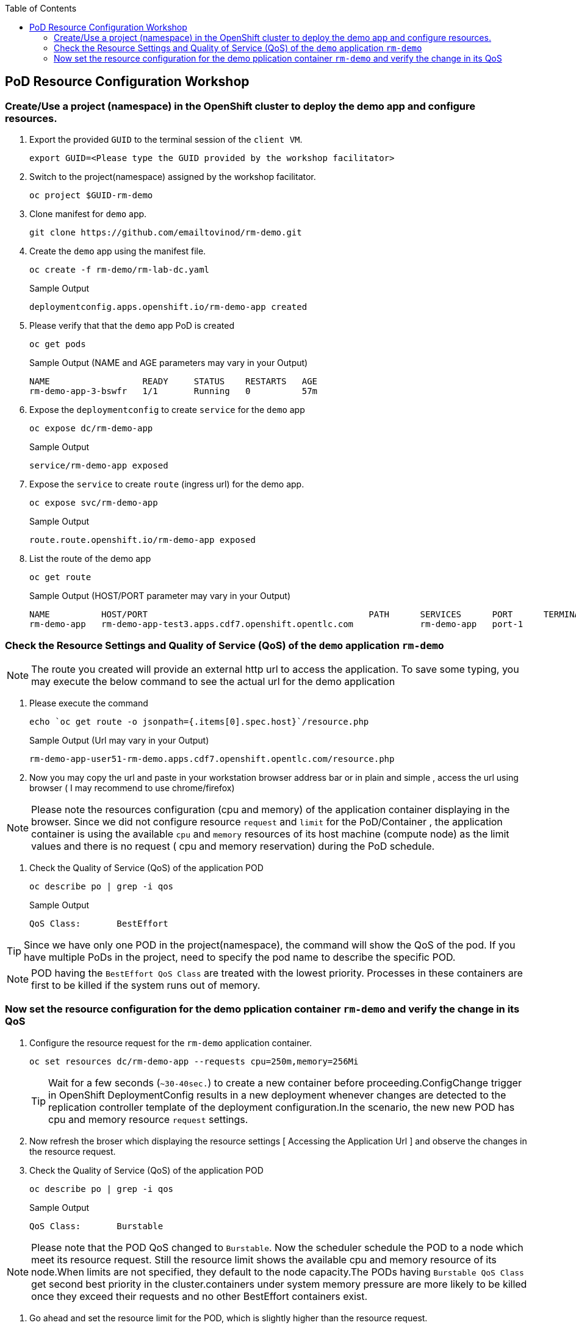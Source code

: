 :sectnums!:
:hardbreaks:
:scrollbar:
:data-uri:
:toc2:
:showdetailed:
:imagesdir: ./images

== PoD Resource Configuration Workshop

=== Create/Use a project (namespace) in the OpenShift cluster to deploy the demo app and configure resources.

. Export the provided `GUID` to the terminal session of the `client VM`.
+
[%nowrap]
----
export GUID=<Please type the GUID provided by the workshop facilitator>
----
+
. Switch to the project(namespace) assigned by the workshop facilitator.
+
[%nowrap]
----
oc project $GUID-rm-demo
----
+

. Clone manifest for `demo` app.
+
[%nowrap]
----
git clone https://github.com/emailtovinod/rm-demo.git
----
+
. Create the `demo` app using the manifest file.
+
[%nowrap]
----
oc create -f rm-demo/rm-lab-dc.yaml 
----
+
.Sample Output
----
deploymentconfig.apps.openshift.io/rm-demo-app created
----

. Please verify that that the `demo` app PoD is created 
+
[%nowrap]
----
oc get pods
----
+

.Sample Output (NAME and AGE parameters may vary in your Output)
----
NAME                  READY     STATUS    RESTARTS   AGE
rm-demo-app-3-bswfr   1/1       Running   0          57m
----
. Expose the `deploymentconfig` to create `service` for the `demo` app
+
[%nowrap]
----
oc expose dc/rm-demo-app
----
+
.Sample Output 
----
service/rm-demo-app exposed
----

. Expose the `service` to create `route` (ingress url) for the demo app.
+
[%nowrap]
----
oc expose svc/rm-demo-app
----
+
.Sample Output
----
route.route.openshift.io/rm-demo-app exposed
----
. List the route of the demo app
+
[%nowrap]
----
oc get route
----
+
.Sample Output (HOST/PORT parameter may vary in your Output)
----
NAME          HOST/PORT                                           PATH      SERVICES      PORT      TERMINATION   WILDCARD
rm-demo-app   rm-demo-app-test3.apps.cdf7.openshift.opentlc.com             rm-demo-app   port-1                  None
----

=== Check the Resource Settings and Quality of Service (QoS) of the `demo` application `rm-demo` 

[NOTE]

The route you created will provide an external http url to access the application. To save some typing, you may execute the below command to see the actual url for the demo application

. Please execute the command
+
[%nowrap]
----
echo `oc get route -o jsonpath={.items[0].spec.host}`/resource.php
----
+
.Sample Output (Url may vary in your Output)
----
rm-demo-app-user51-rm-demo.apps.cdf7.openshift.opentlc.com/resource.php
----
. Now you may copy the url and paste in your workstation browser address bar or in plain and simple , access the url using browser ( I may recommend to use chrome/firefox)

[NOTE]
Please note the resources configuration (cpu and memory) of the application container displaying in the browser. Since we did not configure resource `request` and `limit` for the PoD/Container , the application container is using the available `cpu` and `memory` resources of its host machine (compute node) as the limit values and there is no request ( cpu and memory reservation) during the PoD schedule.

. Check the Quality of Service (QoS) of the application POD
+
[%nowrap]
----
oc describe po | grep -i qos
----
+

.Sample Output
----
QoS Class:       BestEffort
----

[TIP]
Since we have only one POD in the project(namespace), the command will show the QoS of the pod. If you have multiple PoDs in the project, need to specify the pod name to describe the specific POD.

[NOTE]

POD having the `BestEffort QoS Class` are treated with the lowest priority. Processes in these containers are first to be killed if the system runs out of memory.



=== Now set the resource configuration for the demo pplication container `rm-demo` and verify the change in its QoS

. Configure the resource request for the `rm-demo` application container.

+
[%nowrap]
----
oc set resources dc/rm-demo-app --requests cpu=250m,memory=256Mi
----
+

[TIP]
Wait for a few seconds (`~30-40sec.`) to create a new container before proceeding.ConfigChange trigger in OpenShift DeploymentConfig results in a new deployment whenever changes are detected to the replication controller template of the deployment configuration.In the scenario, the new new POD has cpu and memory resource `request` settings.
 
. Now refresh the broser which displaying the resource settings [ Accessing the Application Url ]  and observe the changes in the resource request.

. Check the Quality of Service (QoS) of the application POD
+
[%nowrap]
----
oc describe po | grep -i qos
----
+

.Sample Output
----
QoS Class:       Burstable
----

[NOTE]
Please note that the POD QoS changed to `Burstable`. Now the scheduler schedule the POD to a node which meet its resource request. Still the resource limit shows the available cpu and memory resource of its node.When limits are not specified, they default to the node capacity.The PODs having `Burstable QoS Class` get second best priority in the cluster.containers under system memory pressure are more likely to be killed once they exceed their requests and no other BestEffort containers exist.

. Go ahead and set the resource limit for the POD, which is slightly higher than the resource request.

+
[%nowrap]
----
oc set resources dc/rm-demo-app --requests cpu=250m,memory=256Mi --limits cpu=512m,memory=512Mi
----
+

[TIP]
Wait for a few seconds (`~30-40sec.`) to create a new container before proceeding.ConfigChange trigger in OpenShift DeploymentConfig results in a new deployment whenever changes are detected to the replication controller template of the deployment configuration.In the scenario, the new new POD has cpu and memory resource `request` and `limits` settings.
 
. Now refresh the broser which displaying the resource settings [ Accessing the Application Url ]  and observe the changes in the resource request.

. Check the Quality of Service (QoS) of the application POD
+ 
[%nowrap]
----
oc describe po | grep -i qos
----
+

.Sample Output
----
QoS Class:       Burstable
----

[NOTE]
Eventhough the QoS remains the same - Burstable - as in the case of `request` only setting, here we set the `limit` for the run time resource consumption of the POD. 

. As the next task, set the value of resource `limit` as that of resource `request`.

+
[%nowrap]
----
oc set resources dc/rm-demo-app --requests cpu=250m,memory=256Mi --limits cpu=250m,memory=256Mi
----
+

[TIP]
Wait for a few seconds (`~30-40sec.`) to create a new container before proceeding.ConfigChange trigger in OpenShift DeploymentConfig results in a new deployment whenever changes are detected to the replication controller template of the deployment configuration.In the scenario, the new new POD has cpu and memory resource `request` and the same values set for resource `limits` too.

. Now refresh the broser which displaying the resource settings [ Accessing the Application Url ]  and observe the changes in the resource request.

. Check the Quality of Service (QoS) of the application POD
+
[%nowrap]
----
oc describe po | grep -i qos
----
+

.Sample Output
----
QoS Class:       Guaranteed
----

[NOTE]
Now the QoS of the POD changed from `Burstable` to `Guaranteed`. Pods with `Guaranteed QoS Class` are considered top-priority and are guaranteed to not be killed until they exceed their limits.                          
